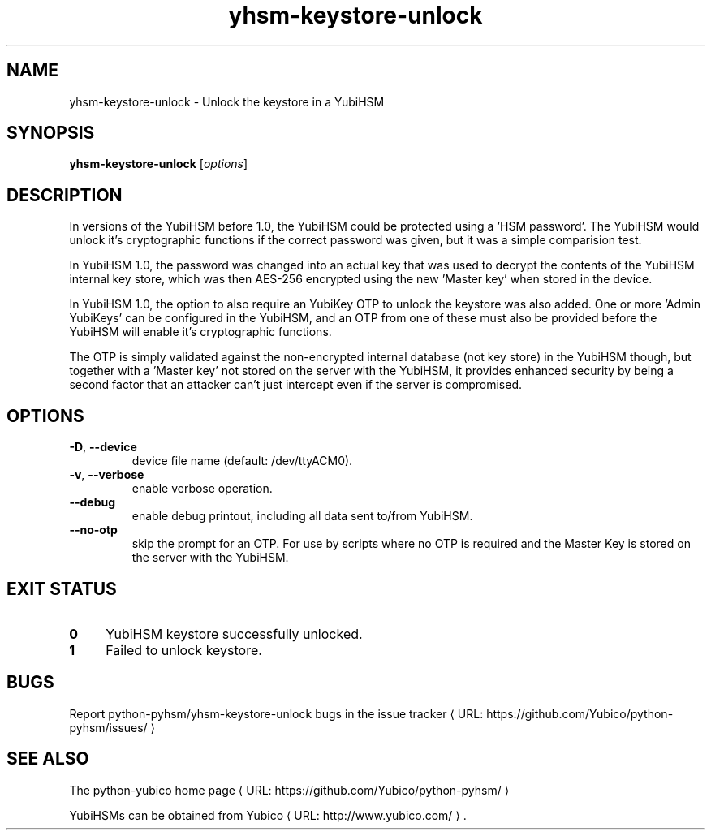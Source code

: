 .\" Copyright (c) 2011 Yubico AB
.\" See the file COPYING for license statement.
.\"
.de URL
\\$2 \(laURL: \\$1 \(ra\\$3
..
.if \n[.g] .mso www.tmac
.TH yhsm-keystore-unlock "1" "December 2011" "python-pyhsm"

.SH NAME
yhsm-keystore-unlock \(hy Unlock the keystore in a YubiHSM

.SH SYNOPSIS
.B yhsm-keystore-unlock
[\fIoptions\fR]

.SH DESCRIPTION
In versions of the YubiHSM before 1.0, the YubiHSM could be protected
using a 'HSM password'. The YubiHSM would unlock it's cryptographic functions
if the correct password was given, but it was a simple comparision test.

In YubiHSM 1.0, the password was changed into an actual key that was used to
decrypt the contents of the YubiHSM internal key store, which was then AES-256
encrypted using the new 'Master key' when stored in the device.

In YubiHSM 1.0, the option to also require an YubiKey OTP to unlock the
keystore was also added. One or more 'Admin YubiKeys' can be configured
in the YubiHSM, and an OTP from one of these must also be provided before the
YubiHSM will enable it's cryptographic functions.

The OTP is simply validated against the non-encrypted internal database
(not key store) in the YubiHSM though, but together with a 'Master key' not
stored on the server with the YubiHSM, it provides enhanced security by being
a second factor that an attacker can't just intercept even if the server is
compromised.

.SH OPTIONS
.PP
.TP
\fB\-D\fR, \fB\-\-device\fR
device file name (default: /dev/ttyACM0).
.TP
\fB\-v\fR, \fB\-\-verbose\fR
enable verbose operation.
.TP
\fB\-\-debug\fR
enable debug printout, including all data sent to/from YubiHSM.
.TP
\fB\-\-no-otp\fR
skip the prompt for an OTP. For use by scripts where no OTP
is required and the Master Key is stored on the server with the YubiHSM.

.SH "EXIT STATUS"
.IX Header "EXIT STATUS"
.IP "\fB0\fR" 4
.IX Item "0"
YubiHSM keystore successfully unlocked.
.IP "\fB1\fR" 4
.IX Item "1"
Failed to unlock keystore.

.SH BUGS
Report python-pyhsm/yhsm-keystore-unlock bugs in
.URL "https://github.com/Yubico/python-pyhsm/issues/" "the issue tracker"

.SH "SEE ALSO"
The
.URL "https://github.com/Yubico/python-pyhsm/" "python-yubico home page"
.PP
YubiHSMs can be obtained from
.URL "http://www.yubico.com/" "Yubico" "."
